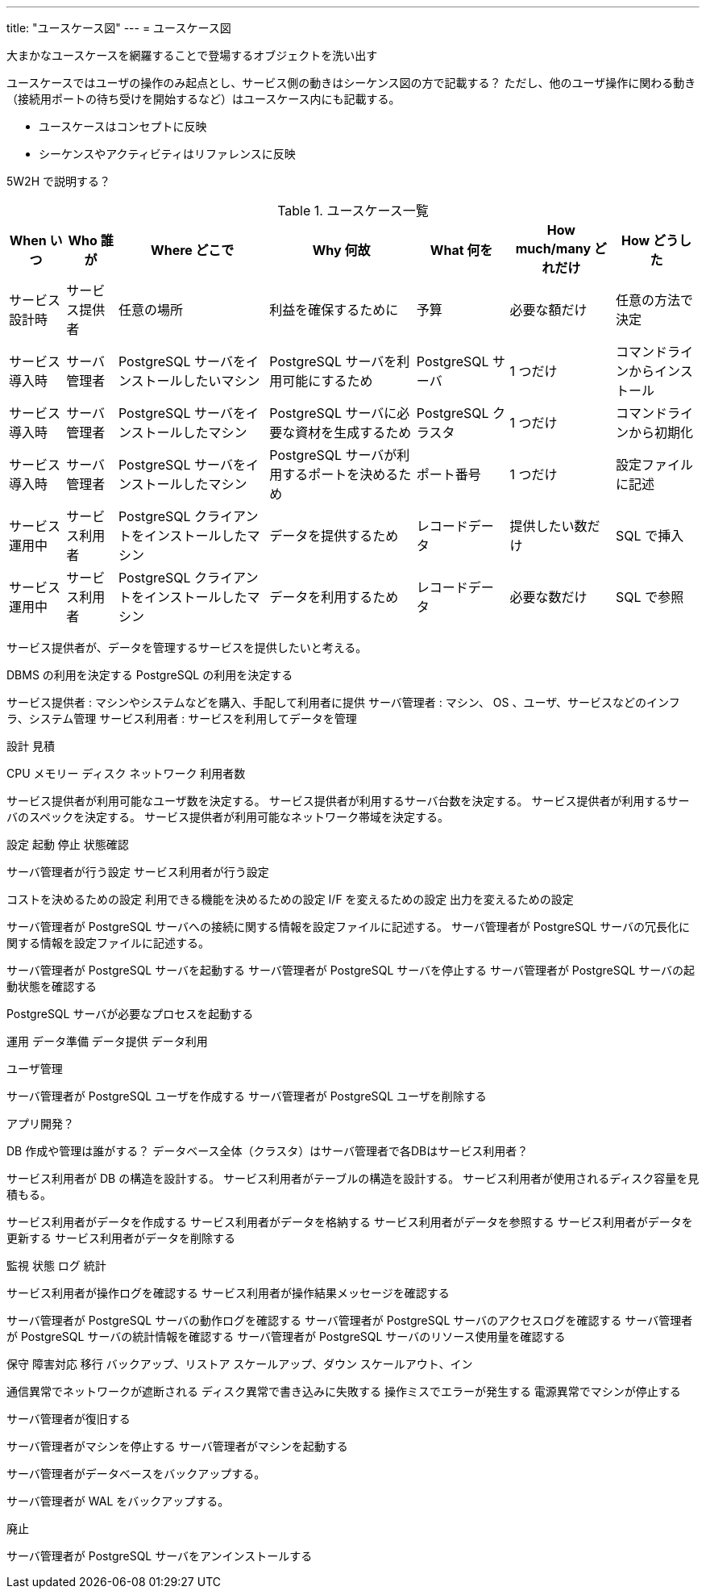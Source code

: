 ---
title: "ユースケース図"
---
= ユースケース図

大まかなユースケースを網羅することで登場するオブジェクトを洗い出す

ユースケースではユーザの操作のみ起点とし、サービス側の動きはシーケンス図の方で記載する？
ただし、他のユーザ操作に関わる動き（接続用ポートの待ち受けを開始するなど）はユースケース内にも記載する。

- ユースケースはコンセプトに反映
- シーケンスやアクティビティはリファレンスに反映

5W2H で説明する？

.ユースケース一覧
[options="header,autowidth",stripes=hover]
|===
|When いつ|Who 誰が  |Where どこで |Why 何故 |What 何を |How much/many どれだけ |How どうした

|サービス設計時
|サービス提供者
|任意の場所
|利益を確保するために
|予算
|必要な額だけ
|任意の方法で決定

|サービス導入時
|サーバ管理者
|PostgreSQL サーバをインストールしたいマシン
|PostgreSQL サーバを利用可能にするため
|PostgreSQL サーバ
|1 つだけ
|コマンドラインからインストール

|サービス導入時
|サーバ管理者
|PostgreSQL サーバをインストールしたマシン
|PostgreSQL サーバに必要な資材を生成するため
|PostgreSQL クラスタ
|1 つだけ
|コマンドラインから初期化

|サービス導入時
|サーバ管理者
|PostgreSQL サーバをインストールしたマシン
|PostgreSQL サーバが利用するポートを決めるため
|ポート番号
|1 つだけ
|設定ファイルに記述

|サービス運用中
|サービス利用者
|PostgreSQL クライアントをインストールしたマシン
|データを提供するため
|レコードデータ
|提供したい数だけ
|SQL で挿入

|サービス運用中
|サービス利用者
|PostgreSQL クライアントをインストールしたマシン
|データを利用するため
|レコードデータ
|必要な数だけ
|SQL で参照

|===

サービス提供者が、データを管理するサービスを提供したいと考える。

DBMS の利用を決定する
PostgreSQL の利用を決定する

サービス提供者 : マシンやシステムなどを購入、手配して利用者に提供
サーバ管理者 : マシン、 OS 、ユーザ、サービスなどのインフラ、システム管理
サービス利用者 : サービスを利用してデータを管理


設計
見積

CPU
メモリー
ディスク
ネットワーク
利用者数


サービス提供者が利用可能なユーザ数を決定する。
サービス提供者が利用するサーバ台数を決定する。
サービス提供者が利用するサーバのスペックを決定する。
サービス提供者が利用可能なネットワーク帯域を決定する。


設定
起動
停止
状態確認

サーバ管理者が行う設定
サービス利用者が行う設定

コストを決めるための設定
利用できる機能を決めるための設定
I/F を変えるための設定
出力を変えるための設定


サーバ管理者が PostgreSQL サーバへの接続に関する情報を設定ファイルに記述する。
サーバ管理者が PostgreSQL サーバの冗長化に関する情報を設定ファイルに記述する。

サーバ管理者が PostgreSQL サーバを起動する
サーバ管理者が PostgreSQL サーバを停止する
サーバ管理者が PostgreSQL サーバの起動状態を確認する

PostgreSQL サーバが必要なプロセスを起動する


運用
データ準備
データ提供
データ利用

ユーザ管理

サーバ管理者が PostgreSQL ユーザを作成する
サーバ管理者が PostgreSQL ユーザを削除する

アプリ開発？

DB 作成や管理は誰がする？
データベース全体（クラスタ）はサーバ管理者で各DBはサービス利用者？

サービス利用者が DB の構造を設計する。
サービス利用者がテーブルの構造を設計する。
サービス利用者が使用されるディスク容量を見積もる。


サービス利用者がデータを作成する
サービス利用者がデータを格納する
サービス利用者がデータを参照する
サービス利用者がデータを更新する
サービス利用者がデータを削除する



監視
状態
ログ
統計

サービス利用者が操作ログを確認する
サービス利用者が操作結果メッセージを確認する


サーバ管理者が PostgreSQL サーバの動作ログを確認する
サーバ管理者が PostgreSQL サーバのアクセスログを確認する
サーバ管理者が PostgreSQL サーバの統計情報を確認する
サーバ管理者が PostgreSQL サーバのリソース使用量を確認する

保守
障害対応
移行
バックアップ、リストア
スケールアップ、ダウン
スケールアウト、イン

通信異常でネットワークが遮断される
ディスク異常で書き込みに失敗する
操作ミスでエラーが発生する
電源異常でマシンが停止する

サーバ管理者が復旧する

サーバ管理者がマシンを停止する
サーバ管理者がマシンを起動する


サーバ管理者がデータベースをバックアップする。

サーバ管理者が WAL をバックアップする。


廃止

サーバ管理者が PostgreSQL サーバをアンインストールする


